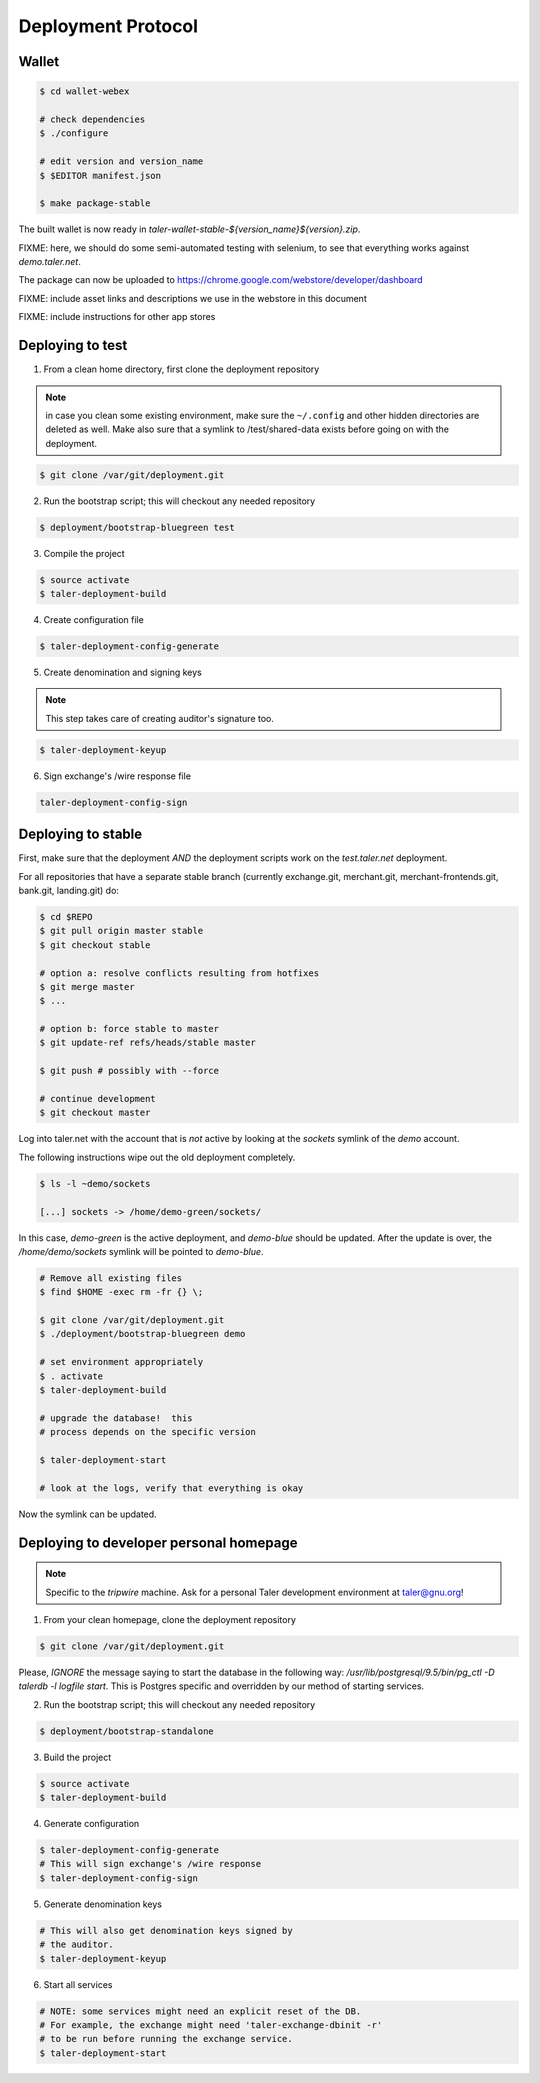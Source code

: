 ===================
Deployment Protocol
===================

------
Wallet
------

.. code-block:: none

  $ cd wallet-webex

  # check dependencies
  $ ./configure

  # edit version and version_name
  $ $EDITOR manifest.json

  $ make package-stable

The built wallet is now ready in `taler-wallet-stable-${version_name}${version}.zip`.

FIXME:  here, we should do some semi-automated testing with selenium, to see
that everything works against `demo.taler.net`.

The package can now be uploaded to https://chrome.google.com/webstore/developer/dashboard

FIXME:  include asset links and descriptions we use in the webstore in this document

FIXME:  include instructions for other app stores

-----------------
Deploying to test
-----------------

1. From a clean home directory, first clone the deployment repository

.. note::
  in case you clean some existing environment, make sure the ``~/.config``
  and other hidden directories are deleted as well.  Make also sure that
  a symlink to /test/shared-data exists before going on with the deployment.

.. code-block:: none
  
  $ git clone /var/git/deployment.git

2. Run the bootstrap script; this will checkout any needed repository

.. code-block:: none
  
  $ deployment/bootstrap-bluegreen test

3. Compile the project

.. code-block:: none
  
  $ source activate
  $ taler-deployment-build

4. Create configuration file

.. code-block:: none

  $ taler-deployment-config-generate

5. Create denomination and signing keys

.. note::
  This step takes care of creating auditor's signature too.

.. code-block:: none

  $ taler-deployment-keyup

6. Sign exchange's /wire response file

.. code-block::

  taler-deployment-config-sign


--------------------
Deploying to stable
--------------------

First, make sure that the deployment *AND* the deployment scripts work on the `test.taler.net` deployment.

For all repositories that have a separate stable branch (currently exchange.git,
merchant.git, merchant-frontends.git, bank.git, landing.git) do:

.. code-block:: none

  $ cd $REPO
  $ git pull origin master stable
  $ git checkout stable

  # option a: resolve conflicts resulting from hotfixes
  $ git merge master
  $ ...

  # option b: force stable to master
  $ git update-ref refs/heads/stable master

  $ git push # possibly with --force

  # continue development
  $ git checkout master


Log into taler.net with the account that is *not* active by looking
at the `sockets` symlink of the `demo` account.

The following instructions wipe out the old deployment completely.

.. code-block:: none

  $ ls -l ~demo/sockets

  [...] sockets -> /home/demo-green/sockets/

In this case, `demo-green` is the active deployment, and `demo-blue` should be updated.
After the update is over, the `/home/demo/sockets` symlink will be pointed to `demo-blue`.

.. code-block:: none

  # Remove all existing files
  $ find $HOME -exec rm -fr {} \;

  $ git clone /var/git/deployment.git
  $ ./deployment/bootstrap-bluegreen demo

  # set environment appropriately
  $ . activate
  $ taler-deployment-build

  # upgrade the database!  this
  # process depends on the specific version

  $ taler-deployment-start

  # look at the logs, verify that everything is okay

Now the symlink can be updated.

----------------------------------------
Deploying to developer personal homepage
----------------------------------------

.. note::
  Specific to the `tripwire` machine.  Ask for a personal Taler
  development environment at taler@gnu.org!

1. From your clean homepage, clone the deployment repository

.. code-block:: none

  $ git clone /var/git/deployment.git

Please, *IGNORE* the message saying to start the database in the following way:
`/usr/lib/postgresql/9.5/bin/pg_ctl -D talerdb -l logfile start`.  This is Postgres
specific and overridden by our method of starting services.

2. Run the bootstrap script; this will checkout any needed repository

.. code-block:: none
  
  $ deployment/bootstrap-standalone

3. Build the project

.. code-block:: none

  $ source activate
  $ taler-deployment-build

4. Generate configuration

.. code-block:: none

  $ taler-deployment-config-generate
  # This will sign exchange's /wire response
  $ taler-deployment-config-sign

5. Generate denomination keys

.. code-block:: none

  # This will also get denomination keys signed by
  # the auditor.
  $ taler-deployment-keyup

6. Start all services

.. code-block:: none

  # NOTE: some services might need an explicit reset of the DB.
  # For example, the exchange might need 'taler-exchange-dbinit -r'
  # to be run before running the exchange service.
  $ taler-deployment-start
